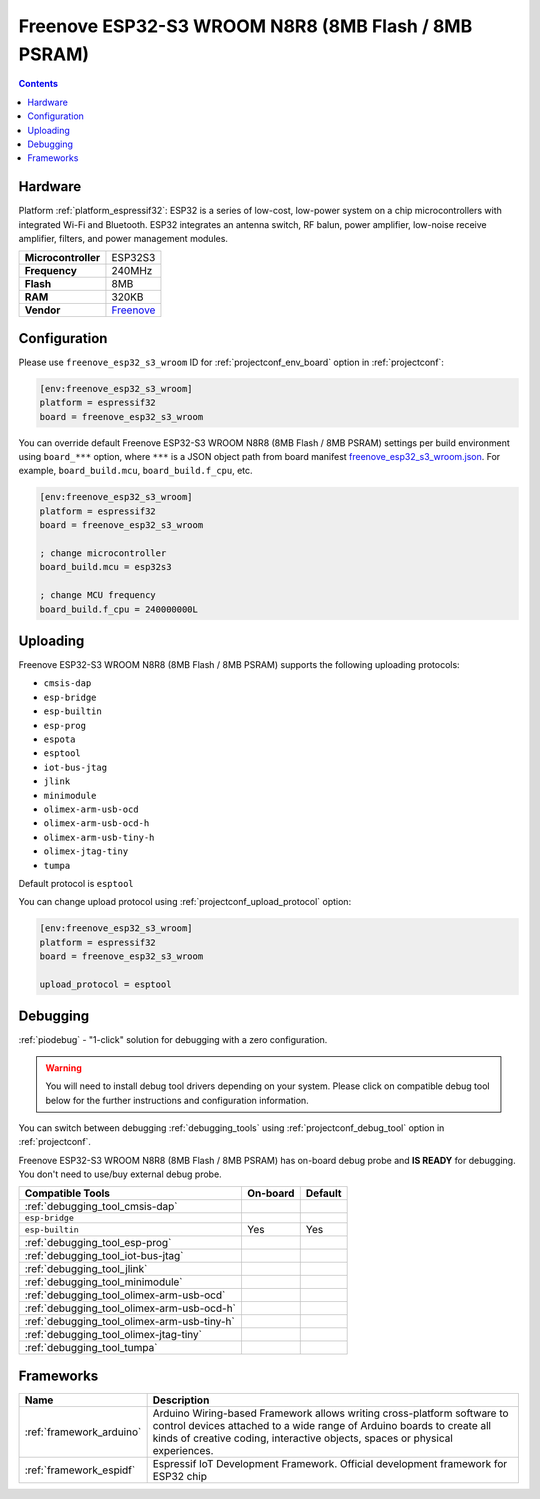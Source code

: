..  Copyright (c) 2014-present PlatformIO <contact@platformio.org>
    Licensed under the Apache License, Version 2.0 (the "License");
    you may not use this file except in compliance with the License.
    You may obtain a copy of the License at
       http://www.apache.org/licenses/LICENSE-2.0
    Unless required by applicable law or agreed to in writing, software
    distributed under the License is distributed on an "AS IS" BASIS,
    WITHOUT WARRANTIES OR CONDITIONS OF ANY KIND, either express or implied.
    See the License for the specific language governing permissions and
    limitations under the License.

.. _board_espressif32_freenove_esp32_s3_wroom:

Freenove ESP32-S3 WROOM N8R8 (8MB Flash / 8MB PSRAM)
====================================================

.. contents::

Hardware
--------

Platform :ref:`platform_espressif32`: ESP32 is a series of low-cost, low-power system on a chip microcontrollers with integrated Wi-Fi and Bluetooth. ESP32 integrates an antenna switch, RF balun, power amplifier, low-noise receive amplifier, filters, and power management modules.

.. list-table::

  * - **Microcontroller**
    - ESP32S3
  * - **Frequency**
    - 240MHz
  * - **Flash**
    - 8MB
  * - **RAM**
    - 320KB
  * - **Vendor**
    - `Freenove <https://github.com/Freenove/Freenove_ESP32_S3_WROOM_Board?utm_source=platformio.org&utm_medium=docs>`__


Configuration
-------------

Please use ``freenove_esp32_s3_wroom`` ID for :ref:`projectconf_env_board` option in :ref:`projectconf`:

.. code-block:: ini

  [env:freenove_esp32_s3_wroom]
  platform = espressif32
  board = freenove_esp32_s3_wroom

You can override default Freenove ESP32-S3 WROOM N8R8 (8MB Flash / 8MB PSRAM) settings per build environment using
``board_***`` option, where ``***`` is a JSON object path from
board manifest `freenove_esp32_s3_wroom.json <https://github.com/platformio/platform-espressif32/blob/master/boards/freenove_esp32_s3_wroom.json>`_. For example,
``board_build.mcu``, ``board_build.f_cpu``, etc.

.. code-block:: ini

  [env:freenove_esp32_s3_wroom]
  platform = espressif32
  board = freenove_esp32_s3_wroom

  ; change microcontroller
  board_build.mcu = esp32s3

  ; change MCU frequency
  board_build.f_cpu = 240000000L


Uploading
---------
Freenove ESP32-S3 WROOM N8R8 (8MB Flash / 8MB PSRAM) supports the following uploading protocols:

* ``cmsis-dap``
* ``esp-bridge``
* ``esp-builtin``
* ``esp-prog``
* ``espota``
* ``esptool``
* ``iot-bus-jtag``
* ``jlink``
* ``minimodule``
* ``olimex-arm-usb-ocd``
* ``olimex-arm-usb-ocd-h``
* ``olimex-arm-usb-tiny-h``
* ``olimex-jtag-tiny``
* ``tumpa``

Default protocol is ``esptool``

You can change upload protocol using :ref:`projectconf_upload_protocol` option:

.. code-block:: ini

  [env:freenove_esp32_s3_wroom]
  platform = espressif32
  board = freenove_esp32_s3_wroom

  upload_protocol = esptool

Debugging
---------

:ref:`piodebug` - "1-click" solution for debugging with a zero configuration.

.. warning::
    You will need to install debug tool drivers depending on your system.
    Please click on compatible debug tool below for the further
    instructions and configuration information.

You can switch between debugging :ref:`debugging_tools` using
:ref:`projectconf_debug_tool` option in :ref:`projectconf`.

Freenove ESP32-S3 WROOM N8R8 (8MB Flash / 8MB PSRAM) has on-board debug probe and **IS READY** for debugging. You don't need to use/buy external debug probe.

.. list-table::
  :header-rows:  1

  * - Compatible Tools
    - On-board
    - Default
  * - :ref:`debugging_tool_cmsis-dap`
    - 
    - 
  * - ``esp-bridge``
    - 
    - 
  * - ``esp-builtin``
    - Yes
    - Yes
  * - :ref:`debugging_tool_esp-prog`
    - 
    - 
  * - :ref:`debugging_tool_iot-bus-jtag`
    - 
    - 
  * - :ref:`debugging_tool_jlink`
    - 
    - 
  * - :ref:`debugging_tool_minimodule`
    - 
    - 
  * - :ref:`debugging_tool_olimex-arm-usb-ocd`
    - 
    - 
  * - :ref:`debugging_tool_olimex-arm-usb-ocd-h`
    - 
    - 
  * - :ref:`debugging_tool_olimex-arm-usb-tiny-h`
    - 
    - 
  * - :ref:`debugging_tool_olimex-jtag-tiny`
    - 
    - 
  * - :ref:`debugging_tool_tumpa`
    - 
    - 

Frameworks
----------
.. list-table::
    :header-rows:  1

    * - Name
      - Description

    * - :ref:`framework_arduino`
      - Arduino Wiring-based Framework allows writing cross-platform software to control devices attached to a wide range of Arduino boards to create all kinds of creative coding, interactive objects, spaces or physical experiences.

    * - :ref:`framework_espidf`
      - Espressif IoT Development Framework. Official development framework for ESP32 chip